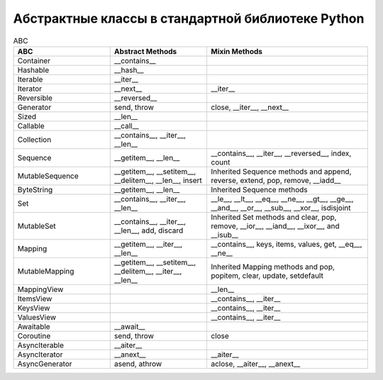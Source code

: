 Абстрактные классы в стандартной библиотеке Python
--------------------------------------------------

.. tabularcolumns:: |l|L|L|L|

.. list-table:: ABC
   :widths: 15, 15, 25
   :header-rows: 1

   * - ABC
     - Abstract Methods
     - Mixin Methods
   * - Container
     -  __contains__
     -
   * - Hashable
     - __hash__
     -
   * - Iterable
     - __iter__
     - 
   * - Iterator    
     - __next__       
     - __iter__
   * - Reversible  
     - __reversed__
     - 
   * - Generator   
     - send, throw
     - close, __iter__, __next__
   * - Sized       
     - __len__
     - 
   * - Callable    
     - __call__
     - 
   * - Collection  
     - __contains__, __iter__, __len__
     - 
   * - Sequence    
     - __getitem__, __len__        
     - __contains__, __iter__, __reversed__, index, count
   * - MutableSequence
     - __getitem__, __setitem__, __delitem__, __len__, insert
     - Inherited Sequence methods and append, reverse, extend, pop, remove, __iadd__
   * - ByteString  
     - __getitem__, __len__
     - Inherited Sequence methods
   * - Set         
     - __contains__, __iter__, __len__
     - __le__, __lt__, __eq__, __ne__, __gt__, __ge__, __and__, __or__, __sub__, __xor__, isdisjoint
   * - MutableSet  
     - __contains__, __iter__, __len__, add, discard
     - Inherited Set methods and clear, pop, remove, __ior__, __iand__, __ixor__, and __isub__
   * - Mapping     
     - __getitem__, __iter__, __len__
     - __contains__, keys, items, values, get, __eq__, __ne__
   * - MutableMapping
     - __getitem__, __setitem__, __delitem__, __iter__, __len__
     - Inherited Mapping methods and pop, popitem, clear, update, setdefault
   * - MappingView
     - 
     - __len__
   * - ItemsView                           
     - 
     - __contains__,  __iter__
   * - KeysView                            
     - 
     - __contains__,  __iter__
   * - ValuesView                          
     - 
     - __contains__,  __iter__
   * - Awaitable   
     - __await__
     - 
   * - Coroutine   
     - send, throw
     - close
   * - AsyncIterable
     - __aiter__
     - 
   * - AsyncIterator
     - __anext__      
     - __aiter__
   * - AsyncGenerator
     - asend, athrow
     - aclose, __aiter__, __anext__

